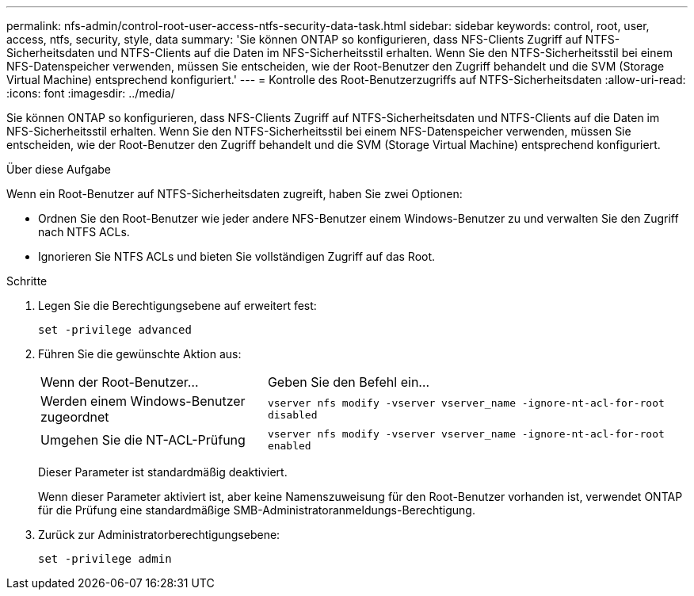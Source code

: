 ---
permalink: nfs-admin/control-root-user-access-ntfs-security-data-task.html 
sidebar: sidebar 
keywords: control, root, user, access, ntfs, security, style, data 
summary: 'Sie können ONTAP so konfigurieren, dass NFS-Clients Zugriff auf NTFS-Sicherheitsdaten und NTFS-Clients auf die Daten im NFS-Sicherheitsstil erhalten. Wenn Sie den NTFS-Sicherheitsstil bei einem NFS-Datenspeicher verwenden, müssen Sie entscheiden, wie der Root-Benutzer den Zugriff behandelt und die SVM (Storage Virtual Machine) entsprechend konfiguriert.' 
---
= Kontrolle des Root-Benutzerzugriffs auf NTFS-Sicherheitsdaten
:allow-uri-read: 
:icons: font
:imagesdir: ../media/


[role="lead"]
Sie können ONTAP so konfigurieren, dass NFS-Clients Zugriff auf NTFS-Sicherheitsdaten und NTFS-Clients auf die Daten im NFS-Sicherheitsstil erhalten. Wenn Sie den NTFS-Sicherheitsstil bei einem NFS-Datenspeicher verwenden, müssen Sie entscheiden, wie der Root-Benutzer den Zugriff behandelt und die SVM (Storage Virtual Machine) entsprechend konfiguriert.

.Über diese Aufgabe
Wenn ein Root-Benutzer auf NTFS-Sicherheitsdaten zugreift, haben Sie zwei Optionen:

* Ordnen Sie den Root-Benutzer wie jeder andere NFS-Benutzer einem Windows-Benutzer zu und verwalten Sie den Zugriff nach NTFS ACLs.
* Ignorieren Sie NTFS ACLs und bieten Sie vollständigen Zugriff auf das Root.


.Schritte
. Legen Sie die Berechtigungsebene auf erweitert fest:
+
`set -privilege advanced`

. Führen Sie die gewünschte Aktion aus:
+
[cols="35,65"]
|===


| Wenn der Root-Benutzer... | Geben Sie den Befehl ein... 


 a| 
Werden einem Windows-Benutzer zugeordnet
 a| 
`vserver nfs modify -vserver vserver_name -ignore-nt-acl-for-root disabled`



 a| 
Umgehen Sie die NT-ACL-Prüfung
 a| 
`vserver nfs modify -vserver vserver_name -ignore-nt-acl-for-root enabled`

|===
+
Dieser Parameter ist standardmäßig deaktiviert.

+
Wenn dieser Parameter aktiviert ist, aber keine Namenszuweisung für den Root-Benutzer vorhanden ist, verwendet ONTAP für die Prüfung eine standardmäßige SMB-Administratoranmeldungs-Berechtigung.

. Zurück zur Administratorberechtigungsebene:
+
`set -privilege admin`


